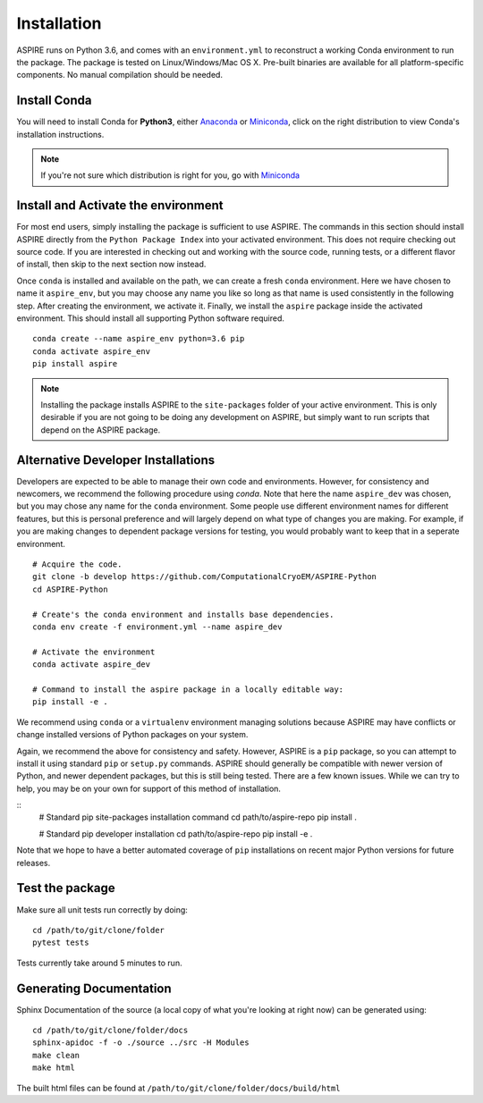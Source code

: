 Installation
============

ASPIRE runs on Python 3.6, and comes with an ``environment.yml`` to reconstruct a working Conda environment to run the package.
The package is tested on Linux/Windows/Mac OS X. Pre-built binaries are available for all platform-specific components. No manual
compilation should be needed.

Install Conda
*************

You will need to install Conda for **Python3**, either
`Anaconda <https://www.anaconda.com/download/#linux>`__ or
`Miniconda <https://conda.io/miniconda.html>`__, click on the right
distribution to view Conda's installation instructions.

.. note::
   If you're not sure which distribution is right for you, go with `Miniconda <https://conda.io/miniconda.html>`__

Install and Activate the environment
************************************

For most end users, simply installing the package is sufficient to use ASPIRE.
The commands in this section should install ASPIRE directly from the ``Python Package Index`` into your activated environment.
This does not require checking out source code.
If you are interested in checking out and working with the source code, running tests, or a different flavor of install,
then skip to the next section now instead.

Once ``conda`` is installed and available on the path, we can create a fresh ``conda`` environment.
Here we have chosen to name it ``aspire_env``, but you may choose any name you like so long as that name is used consistently in the following step.
After creating the environment, we activate it.
Finally, we install the ``aspire`` package inside the activated environment. This should install all supporting Python software required.

::

   conda create --name aspire_env python=3.6 pip
   conda activate aspire_env
   pip install aspire

.. note::
    Installing the package installs ASPIRE to the ``site-packages`` folder of your active environment.
    This is only desirable if you are not going to be doing any development on ASPIRE,
    but simply want to run scripts that depend on the ASPIRE package.


Alternative Developer Installations
************************************

Developers are expected to be able to manage their own code and environments.
However, for consistency and newcomers, we recommend the following procedure using `conda`.
Note that here the name ``aspire_dev`` was chosen, but you may chose any name for the ``conda`` environment.
Some people use different environment names for different features,
but this is personal preference and will largely depend on what type of changes you are making.
For example, if you are making changes to dependent package versions for testing,
you would probably want to keep that in a seperate environment.

::

   # Acquire the code.
   git clone -b develop https://github.com/ComputationalCryoEM/ASPIRE-Python
   cd ASPIRE-Python

   # Create's the conda environment and installs base dependencies.
   conda env create -f environment.yml --name aspire_dev

   # Activate the environment
   conda activate aspire_dev

   # Command to install the aspire package in a locally editable way:
   pip install -e .

We recommend using ``conda`` or a ``virtualenv`` environment managing solutions because ASPIRE may have conflicts or change installed versions of Python packages on your system.

Again, we recommend the above for consistency and safety.
However, ASPIRE is a ``pip`` package,
so you can attempt to install it using standard ``pip`` or ``setup.py`` commands.
ASPIRE should generally be compatible with newer version of Python,
and newer dependent packages, but this is still being tested.
There are a few known issues.
While we can try to help,
you may be on your own for support of this method of installation.

::
   # Standard pip site-packages installation command
   cd path/to/aspire-repo
   pip install .

   # Standard pip developer installation
   cd path/to/aspire-repo
   pip install -e .

Note that we hope to have a better automated coverage of ``pip`` installations on recent major Python versions for future releases.

Test the package
****************

Make sure all unit tests run correctly by doing:

::

    cd /path/to/git/clone/folder
    pytest tests

Tests currently take around 5 minutes to run.


Generating Documentation
************************

Sphinx Documentation of the source (a local copy of what you're looking at right now) can be generated using:

::

    cd /path/to/git/clone/folder/docs
    sphinx-apidoc -f -o ./source ../src -H Modules
    make clean
    make html

The built html files can be found at ``/path/to/git/clone/folder/docs/build/html``
